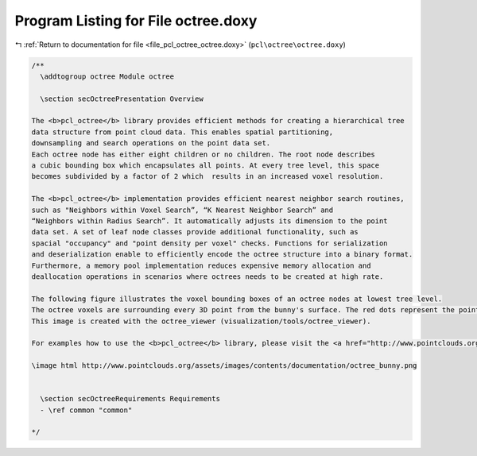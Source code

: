 
.. _program_listing_file_pcl_octree_octree.doxy:

Program Listing for File octree.doxy
====================================

|exhale_lsh| :ref:`Return to documentation for file <file_pcl_octree_octree.doxy>` (``pcl\octree\octree.doxy``)

.. |exhale_lsh| unicode:: U+021B0 .. UPWARDS ARROW WITH TIP LEFTWARDS

.. code-block:: cpp

   /**
     \addtogroup octree Module octree
   
     \section secOctreePresentation Overview
   
   The <b>pcl_octree</b> library provides efficient methods for creating a hierarchical tree 
   data structure from point cloud data. This enables spatial partitioning, 
   downsampling and search operations on the point data set. 
   Each octree node has either eight children or no children. The root node describes 
   a cubic bounding box which encapsulates all points. At every tree level, this space 
   becomes subdivided by a factor of 2 which  results in an increased voxel resolution. 
   
   The <b>pcl_octree</b> implementation provides efficient nearest neighbor search routines,
   such as "Neighbors within Voxel Search”, “K Nearest Neighbor Search” and 
   “Neighbors within Radius Search”. It automatically adjusts its dimension to the point 
   data set. A set of leaf node classes provide additional functionality, such as 
   spacial "occupancy" and "point density per voxel" checks. Functions for serialization 
   and deserialization enable to efficiently encode the octree structure into a binary format.
   Furthermore, a memory pool implementation reduces expensive memory allocation and 
   deallocation operations in scenarios where octrees needs to be created at high rate. 
   
   The following figure illustrates the voxel bounding boxes of an octree nodes at lowest tree level. 
   The octree voxels are surrounding every 3D point from the bunny's surface. The red dots represent the point data. 
   This image is created with the octree_viewer (visualization/tools/octree_viewer).
   
   For examples how to use the <b>pcl_octree</b> library, please visit the <a href="http://www.pointclouds.org/documentation/tutorials/">pcl tutorial page</a>.
   
   \image html http://www.pointclouds.org/assets/images/contents/documentation/octree_bunny.png
   
   
     \section secOctreeRequirements Requirements
     - \ref common "common"
   
   */
